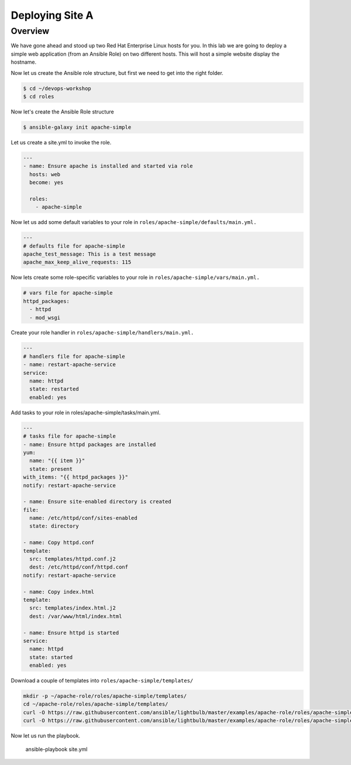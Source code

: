 .. sectionauthor:: Chris Reynolds <creynold@redhat.com>
.. _docs admin: creynold@redhat.com

==================
Deploying Site A
==================

Overview
`````````

We have gone ahead and stood up two Red Hat Enterprise Linux hosts for you.  In this lab we are going to
deploy a simple web application (from an Ansible Role) on two different hosts. This will host a simple
website display the hostname.

Now let us create the Ansible role structure, but first we need to get into the right folder.

.. code-block:: bash

  $ cd ~/devops-workshop
  $ cd roles


Now let's create the Ansible Role structure

.. code-block:: bash

  $ ansible-galaxy init apache-simple

Let us create a site.yml to invoke the role.

.. code-block:: yaml

  ---
  - name: Ensure apache is installed and started via role
    hosts: web
    become: yes

    roles:
      - apache-simple


Now let us add some default variables to your role in ``roles/apache-simple/defaults/main.yml.``

.. code-block:: yaml

  ---
  # defaults file for apache-simple
  apache_test_message: This is a test message
  apache_max_keep_alive_requests: 115

Now lets create some role-specific variables to your role in ``roles/apache-simple/vars/main.yml.``

.. code-block:: yaml

  # vars file for apache-simple
  httpd_packages:
    - httpd
    - mod_wsgi


Create your role handler in ``roles/apache-simple/handlers/main.yml.``

.. code-block:: yaml

  ---
  # handlers file for apache-simple
  - name: restart-apache-service
  service:
    name: httpd
    state: restarted
    enabled: yes

Add tasks to your role in roles/apache-simple/tasks/main.yml.

.. code-block:: yaml

  ---
  # tasks file for apache-simple
  - name: Ensure httpd packages are installed
  yum:
    name: "{{ item }}"
    state: present
  with_items: "{{ httpd_packages }}"
  notify: restart-apache-service

  - name: Ensure site-enabled directory is created
  file:
    name: /etc/httpd/conf/sites-enabled
    state: directory

  - name: Copy httpd.conf
  template:
    src: templates/httpd.conf.j2
    dest: /etc/httpd/conf/httpd.conf
  notify: restart-apache-service

  - name: Copy index.html
  template:
    src: templates/index.html.j2
    dest: /var/www/html/index.html

  - name: Ensure httpd is started
  service:
    name: httpd
    state: started
    enabled: yes

Download a couple of templates into ``roles/apache-simple/templates/``

.. code-block:: yaml

  mkdir -p ~/apache-role/roles/apache-simple/templates/
  cd ~/apache-role/roles/apache-simple/templates/
  curl -O https://raw.githubusercontent.com/ansible/lightbulb/master/examples/apache-role/roles/apache-simple/templates/httpd.conf.j2
  curl -O https://raw.githubusercontent.com/ansible/lightbulb/master/examples/apache-role/roles/apache-simple/templates/index.html.j2

Now let us run the playbook.

 .. code-block:: bash

 ansible-playbook site.yml
